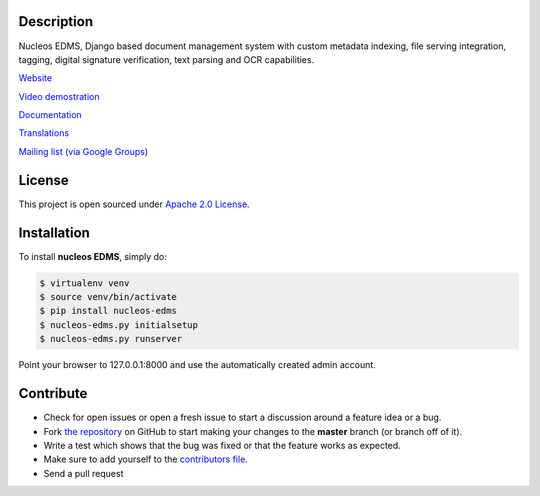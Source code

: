 |Build Status| |Coverage Status| |PyPI badge| |Installs badge| |License badge| |Wheel badge|

|Logo|

Description
-----------

Nucleos EDMS, Django based document management system with custom metadata
indexing, file serving integration, tagging, digital signature verification,
text parsing and OCR capabilities.

`Website`_

`Video demostration`_

`Documentation`_

`Translations`_

`Mailing list (via Google Groups)`_

|Animation|

License
-------

This project is open sourced under `Apache 2.0 License`_.

Installation
------------

To install **nucleos EDMS**, simply do:

.. code-block:: bash

    $ virtualenv venv
    $ source venv/bin/activate
    $ pip install nucleos-edms
    $ nucleos-edms.py initialsetup
    $ nucleos-edms.py runserver

Point your browser to 127.0.0.1:8000 and use the automatically created admin
account.

Contribute
----------

- Check for open issues or open a fresh issue to start a discussion around a feature idea or a bug.
- Fork `the repository`_ on GitHub to start making your changes to the **master** branch (or branch off of it).
- Write a test which shows that the bug was fixed or that the feature works as expected.
- Make sure to add yourself to the `contributors file`_.
- Send a pull request


.. _Website: http://www.nucleos-edms.com
.. _Video demostration: http://bit.ly/pADNXv
.. _Documentation: http://readthedocs.org/docs/nucleos/en/latest/
.. _Translations: https://www.transifex.com/projects/p/nucleos-edms/
.. _Mailing list (via Google Groups): http://groups.google.com/group/nucleos-edms
.. _Apache 2.0 License: https://www.apache.org/licenses/LICENSE-2.0.txt
.. _`the repository`: http://github.com/nucleos-edms/nucleos-edms
.. _`contributors file`: https://github.com/nucleos-edms/nucleos-edms/blob/master/docs/credits/contributors.rst

.. |Build Status| image:: http://img.shields.io/travis/nucleos-edms/nucleos-edms/master.svg?style=flat
   :target: https://travis-ci.org/nucleos-edms/nucleos-edms
.. |Coverage Status| image:: http://img.shields.io/coveralls/nucleos-edms/nucleos-edms/master.svg?style=flat
   :target: https://coveralls.io/r/nucleos-edms/nucleos-edms?branch=master
.. |Logo| image:: https://github.com/nucleos-edms/nucleos-edms/raw/master/docs/_static/nucleos_logo.png
.. |Animation| image:: https://github.com/nucleos-edms/nucleos-edms/raw/master/docs/_static/overview.gif
.. |Installs badge| image:: http://img.shields.io/pypi/dm/nucleos-edms.svg?style=flat
   :target: https://crate.io/packages/nucleos-edms/
.. |PyPI badge| image:: http://img.shields.io/pypi/v/nucleos-edms.svg?style=flat
   :target: http://badge.fury.io/py/nucleos-edms
.. |Wheel badge| image:: http://img.shields.io/badge/wheel-yes-green.svg?style=flat
.. |License badge| image:: http://img.shields.io/badge/license-Apache%202.0-green.svg?style=flat
.. |Analytics| image:: https://ga-beacon.appspot.com/UA-52965619-2/nucleos-edms/readme?pixel

|Analytics|
